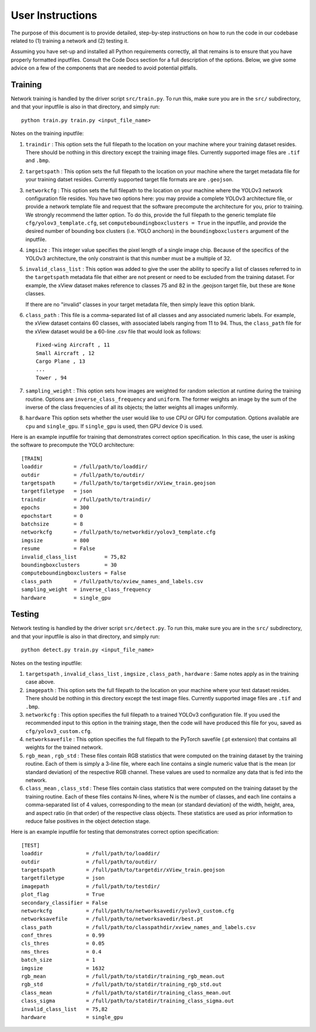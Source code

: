 User Instructions
=====================

The purpose of this document is to provide detailed, step-by-step
instructions on how to run the code in our codebase related to (1)
training a network and (2) testing it.

Assuming you have set-up and installed all Python requirements
correctly, all that remains is to ensure that you have properly
formatted inputfiles. Consult the Code Docs section for a full
description of the options. Below, we give some advice on a few of the
components that are needed to avoid potential pitfalls.


Training
---------------------

Network training is handled by the driver script ``src/train.py``. To
run this, make sure you are in the ``src/`` subdirectory, and that
your inputfile is also in that directory, and simply run::

  python train.py train.py <input_file_name>

Notes on the training inputfile:

#. ``traindir`` : This option sets the full filepath to the location on
   your machine where your training dataset resides. There should be
   nothing in this directory except the training image
   files. Currently supported image files are ``.tif`` and ``.bmp``.

#. ``targetspath`` : This option sets the full filepath to the
   location on your machine where the target metadata file for your
   training datset resides. Currently supported target file formats are 
   are ``.geojson``.

#. ``networkcfg`` : This option sets the full filepath to the location
   on your machine where the YOLOv3 network configuration file
   resides.  You have two options here: you may provide a complete
   YOLOv3 architecture file, or provide a network template file and
   request that the software precompute the architecture for you,
   prior to training.  We strongly recommend the latter option. To do
   this, provide the full filepath to the generic template file
   ``cfg/yolov3_template.cfg``, set ``computeboundingboxclusters =
   True`` in the inputfile, and provide the desired number of bounding
   box clusters (i.e. YOLO anchors) in the ``boundingboxclusters``
   argument of the inputfile.

#. ``imgsize`` : This integer value specifies the pixel length of a
   single image chip. Because of the specifics of the YOLOv3
   architecture, the only constraint is that this number must be a
   multiple of 32.

#. ``invalid_class_list`` : This option was added to give the user the
   ability to specify a list of classes referred to in the
   ``targetspath`` metadata file that either are not present or need
   to be excluded from the training dataset. For example, the xView
   dataset makes reference to classes 75 and 82 in the .geojson target
   file, but these are ``None`` classes.

   If there are no "invalid" classes in your target metadata file,
   then simply leave this option blank.

#. ``class_path`` : This file is a comma-separated list of all classes
   and any associated numeric labels. For example, the xView dataset
   contains 60 classes, with associated labels ranging from 11
   to 94. Thus, the ``class_path`` file for the xView dataset would be
   a 60-line .csv file that would look as follows::

     Fixed-wing Aircraft , 11
     Small Aircraft , 12
     Cargo Plane , 13
     ...
     Tower , 94

#. ``sampling_weight`` : This option sets how images are weighted for
   random selection at runtime during the training routine. Options
   are ``inverse_class_frequency`` and ``uniform``. The former weights
   an image by the sum of the inverse of the class frequencies of all
   its objects; the latter weights all images uniformly.

#. ``hardware`` This option sets whether the user would like to use
   CPU or GPU for computation. Options available are ``cpu`` and
   ``single_gpu``. If ``single_gpu`` is used, then GPU device 0 is used. 

Here is an example inputfile for training that demonstrates correct
option specification. In this case, the user is asking the software to
precompute the YOLO architecture::

  [TRAIN]
  loaddir          = /full/path/to/loaddir/
  outdir           = /full/path/to/outdir/
  targetspath      = /full/path/to/targetsdir/xView_train.geojson
  targetfiletype   = json
  traindir         = /full/path/to/traindir/
  epochs           = 300
  epochstart       = 0
  batchsize        = 8
  networkcfg       = /full/path/to/networkdir/yolov3_template.cfg
  imgsize          = 800
  resume           = False
  invalid_class_list         = 75,82
  boundingboxclusters        = 30
  computeboundingboxclusters = False
  class_path       = /full/path/to/xview_names_and_labels.csv
  sampling_weight  = inverse_class_frequency
  hardware         = single_gpu

Testing
---------------------

Network testing is handled by the driver script ``src/detect.py``. To
run this, make sure you are in the ``src/`` subdirectory, and that
your inputfile is also in that directory, and simply run::

  python detect.py train.py <input_file_name>

Notes on the testing inputfile:

#. ``targetspath`` , ``invalid_class_list`` , ``imgsize`` ,
   ``class_path`` , ``hardware`` : Same notes apply as in the training
   case above.

#. ``imagepath`` : This option sets the full filepath to the location
   on your machine where your test dataset resides. There should be
   nothing in this directory except the test image files. Currently
   supported image files are ``.tif`` and ``.bmp``.

#. ``networkcfg`` : This option specifies the full filepath to a
   trained YOLOv3 configuration file. If you used the recommended
   input to this option in the training stage, then the code will have
   produced this file for you, saved as ``cfg/yolov3_custom.cfg``.

#. ``networksavefile`` : This option specifies the full filepath to
   the PyTorch savefile (.pt extension) that contains all weights for
   the trained network.
     
#. ``rgb_mean`` , ``rgb_std`` : These files contain RGB statistics
   that were computed on the training dataset by the training
   routine. Each of them is simply a 3-line file, where each line
   contains a single numeric value that is the mean (or standard
   deviation) of the respective RGB channel. These values are used to
   normalize any data that is fed into the network.

#. ``class_mean`` , ``class_std`` : These files contain class
   statistics that were computed on the training dataset by the
   training routine. Each of these files contains N-lines, where N is
   the number of classes, and each line contains a comma-separated
   list of 4 values, corresponding to the mean (or standard deviation)
   of the width, height, area, and aspect ratio (in that order) of the
   respective class objects. These statistics are used as prior
   information to reduce false positives in the object detection
   stage.
   
Here is an example inputfile for testing that demonstrates correct
option specification::

  [TEST]
  loaddir              = /full/path/to/loaddir/
  outdir               = /full/path/to/outdir/
  targetspath          = /full/path/to/targetdir/xView_train.geojson
  targetfiletype       = json
  imagepath            = /full/path/to/testdir/
  plot_flag            = True
  secondary_classifier = False
  networkcfg           = /full/path/to/networksavedir/yolov3_custom.cfg
  networksavefile      = /full/path/to/networksavedir/best.pt
  class_path           = /full/path/to/classpathdir/xview_names_and_labels.csv
  conf_thres           = 0.99
  cls_thres            = 0.05
  nms_thres            = 0.4
  batch_size           = 1
  imgsize              = 1632
  rgb_mean             = /full/path/to/statdir/training_rgb_mean.out
  rgb_std              = /full/path/to/statdir/training_rgb_std.out
  class_mean           = /full/path/to/statdir/training_class_mean.out
  class_sigma          = /full/path/to/statdir/training_class_sigma.out
  invalid_class_list   = 75,82
  hardware             = single_gpu
